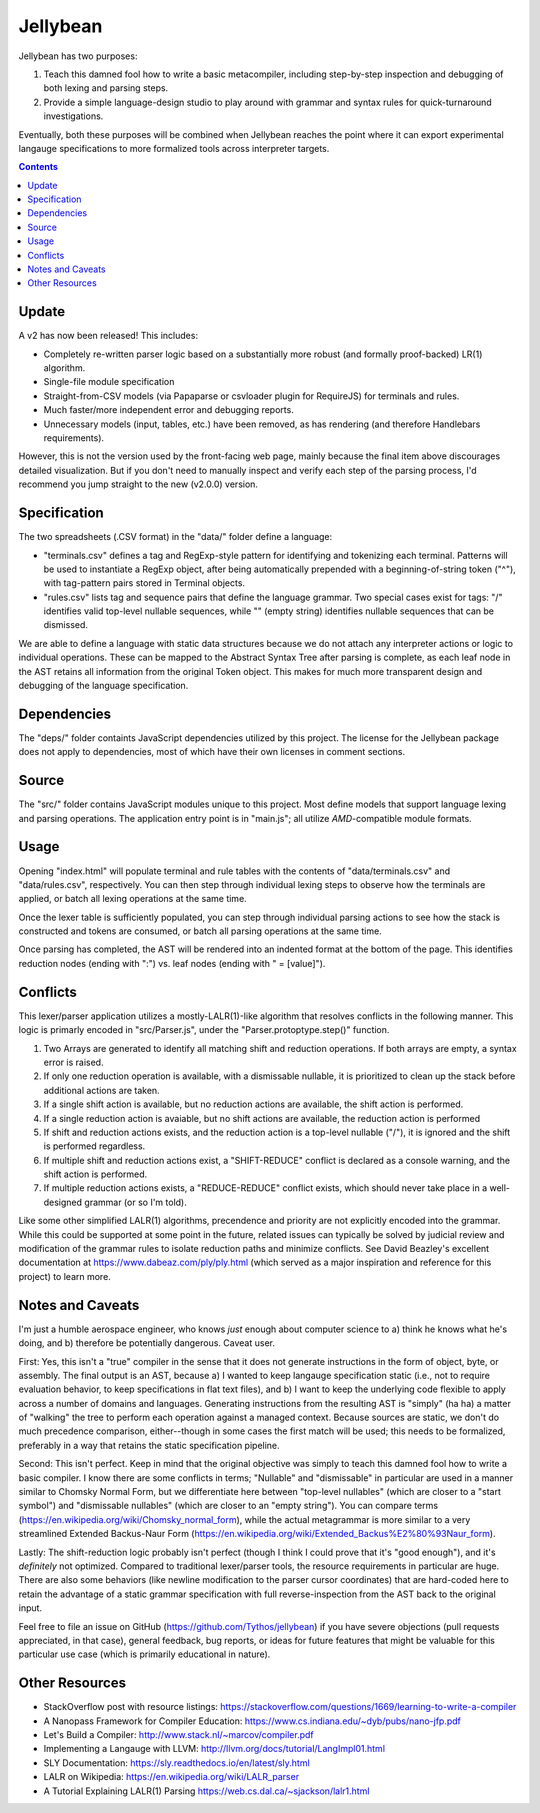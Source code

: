 Jellybean
=========

Jellybean has two purposes:

#. Teach this damned fool how to write a basic metacompiler, including
   step-by-step inspection and debugging of both lexing and parsing steps.

#. Provide a simple language-design studio to play around with grammar and
   syntax rules for quick-turnaround investigations.

Eventually, both these purposes will be combined when Jellybean reaches the
point where it can export experimental langauge specifications to more
formalized tools across interpreter targets.

.. contents::

Update
------

A v2 has now been released! This includes:

* Completely re-written parser logic based on a substantially more robust (and
  formally proof-backed) LR(1) algorithm.

* Single-file module specification

* Straight-from-CSV models (via Papaparse or csvloader plugin for RequireJS)
  for terminals and rules.

* Much faster/more independent error and debugging reports.

* Unnecessary models (input, tables, etc.) have been removed, as has rendering
  (and therefore Handlebars requirements).

However, this is not the version used by the front-facing web page, mainly
because the final item above discourages detailed visualization. But if you
don't need to manually inspect and verify each step of the parsing process,
I'd recommend you jump straight to the new (v2.0.0) version.

Specification
-------------

The two spreadsheets (.CSV format) in the "data/" folder define a language:

* "terminals.csv" defines a tag and RegExp-style pattern for identifying and
  tokenizing each terminal. Patterns will be used to instantiate a RegExp
  object, after being automatically prepended with a beginning-of-string token
  ("^"), with tag-pattern pairs stored in Terminal objects.

* "rules.csv" lists tag and sequence pairs that define the language grammar.
  Two special cases exist for tags: "/" identifies valid top-level nullable
  sequences, while "" (empty string) identifies nullable sequences that can be
  dismissed.

We are able to define a language with static data structures because we do not
attach any interpreter actions or logic to individual operations. These can be
mapped to the Abstract Syntax Tree after parsing is complete, as each leaf node
in the AST retains all information from the original Token object. This makes
for much more transparent design and debugging of the language specification.

Dependencies
------------

The "deps/" folder containts JavaScript dependencies utilized by this project.
The license for the Jellybean package does not apply to dependencies, most of
which have their own licenses in comment sections.

Source
------

The "src/" folder contains JavaScript modules unique to this project. Most
define models that support language lexing and parsing operations. The
application entry point is in "main.js"; all utilize *AMD*-compatible module
formats.

Usage
-----

Opening "index.html" will populate terminal and rule tables with the contents
of "data/terminals.csv" and "data/rules.csv", respectively. You can then step
through individual lexing steps to observe how the terminals are applied, or
batch all lexing operations at the same time.

Once the lexer table is sufficiently populated, you can step through individual
parsing actions to see how the stack is constructed and tokens are consumed, or
batch all parsing operations at the same time.

Once parsing has completed, the AST will be rendered into an indented format at
the bottom of the page. This identifies reduction nodes (ending with ":") vs.
leaf nodes (ending with " = [value]").

Conflicts
---------

This lexer/parser application utilizes a mostly-LALR(1)-like algorithm that
resolves conflicts in the following manner. This logic is primarly encoded in
"src/Parser.js", under the "Parser.protoptype.step()" function.

#. Two Arrays are generated to identify all matching shift and reduction
   operations. If both arrays are empty, a syntax error is raised.

#. If only one reduction operation is available, with a dismissable nullable,
   it is prioritized to clean up the stack before additional actions are taken.

#. If a single shift action is available, but no reduction actions are
   available, the shift action is performed.

#. If a single reduction action is avaiable, but no shift actions are
   available, the reduction action is performed

#. If shift and reduction actions exists, and the reduction action is a
   top-level nullable ("/"), it is ignored and the shift is performed
   regardless.

#. If multiple shift and reduction actions exist, a "SHIFT-REDUCE" conflict is
   declared as a console warning, and the shift action is performed.

#. If multiple reduction actions exists, a "REDUCE-REDUCE" conflict exists,
   which should never take place in a well-designed grammar (or so I'm told).

Like some other simplified LALR(1) algorithms, precendence and priority are not
explicitly encoded into the grammar. While this could be supported at some
point in the future, related issues can typically be solved by judicial review
and modification of the grammar rules to isolate reduction paths and minimize
conflicts. See David Beazley's excellent documentation at
https://www.dabeaz.com/ply/ply.html (which served as a major inspiration and
reference for this project) to learn more.

Notes and Caveats
-----------------

I'm just a humble aerospace engineer, who knows *just* enough about computer
science to a) think he knows what he's doing, and b) therefore be potentially
dangerous. Caveat user.

First: Yes, this isn't a "true" compiler in the sense that it does not generate
instructions in the form of object, byte, or assembly. The final output is an
AST, because a) I wanted to keep langauge specification static (i.e., not to
require evaluation behavior, to keep specifications in flat text files), and b)
I want to keep the underlying code flexible to apply across a number of domains
and languages. Generating instructions from the resulting AST is "simply" (ha
ha) a matter of "walking" the tree to perform each operation against a managed
context. Because sources are static, we don't do much precedence comparison,
either--though in some cases the first match will be used; this needs to be
formalized, preferably in a way that retains the static specification pipeline.

Second: This isn't perfect. Keep in mind that the original objective was simply
to teach this damned fool how to write a basic compiler. I know there are some
conflicts in terms; "Nullable" and "dismissable" in particular are used in a
manner similar to Chomsky Normal Form, but we differentiate here between
"top-level nullables" (which are closer to a "start symbol") and "dismissable
nullables" (which are closer to an "empty string"). You can compare terms
(https://en.wikipedia.org/wiki/Chomsky_normal_form), while the actual
metagrammar is more similar to a very streamlined Extended Backus-Naur Form
(https://en.wikipedia.org/wiki/Extended_Backus%E2%80%93Naur_form).

Lastly: The shift-reduction logic probably isn't perfect (though I think I
could prove that it's "good enough"), and it's *definitely* not optimized.
Compared to traditional lexer/parser tools, the resource requirements in
particular are huge. There are also some behaviors (like newline modification
to the parser cursor coordinates) that are hard-coded here to retain the
advantage of a static grammar specification with full reverse-inspection from
the AST back to the original input.

Feel free to file an issue on GitHub (https://github.com/Tythos/jellybean) if
you have severe objections (pull requests appreciated, in that case), general
feedback, bug reports, or ideas for future features that might be valuable for
this particular use case (which is primarily educational in nature).

Other Resources
---------------

* StackOverflow post with resource listings:
  https://stackoverflow.com/questions/1669/learning-to-write-a-compiler

* A Nanopass Framework for Compiler Education:
  https://www.cs.indiana.edu/~dyb/pubs/nano-jfp.pdf

* Let's Build a Compiler:
  http://www.stack.nl/~marcov/compiler.pdf

* Implementing a Langauge with LLVM:  
  http://llvm.org/docs/tutorial/LangImpl01.html

* SLY Documentation:
  https://sly.readthedocs.io/en/latest/sly.html

* LALR on Wikipedia:
  https://en.wikipedia.org/wiki/LALR_parser

* A Tutorial Explaining LALR(1) Parsing
  https://web.cs.dal.ca/~sjackson/lalr1.html
